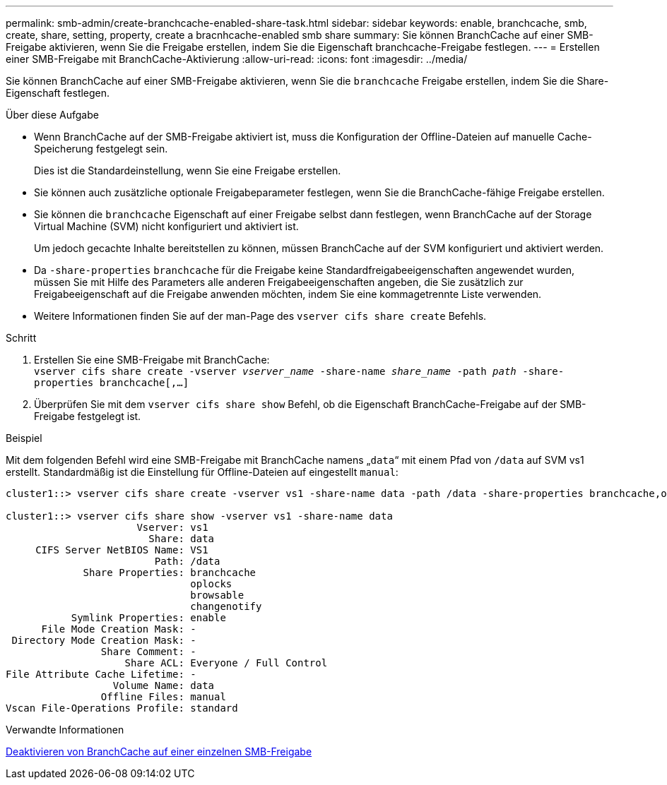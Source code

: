 ---
permalink: smb-admin/create-branchcache-enabled-share-task.html 
sidebar: sidebar 
keywords: enable, branchcache, smb, create, share, setting, property, create a bracnhcache-enabled smb share 
summary: Sie können BranchCache auf einer SMB-Freigabe aktivieren, wenn Sie die Freigabe erstellen, indem Sie die Eigenschaft branchcache-Freigabe festlegen. 
---
= Erstellen einer SMB-Freigabe mit BranchCache-Aktivierung
:allow-uri-read: 
:icons: font
:imagesdir: ../media/


[role="lead"]
Sie können BranchCache auf einer SMB-Freigabe aktivieren, wenn Sie die `branchcache` Freigabe erstellen, indem Sie die Share-Eigenschaft festlegen.

.Über diese Aufgabe
* Wenn BranchCache auf der SMB-Freigabe aktiviert ist, muss die Konfiguration der Offline-Dateien auf manuelle Cache-Speicherung festgelegt sein.
+
Dies ist die Standardeinstellung, wenn Sie eine Freigabe erstellen.

* Sie können auch zusätzliche optionale Freigabeparameter festlegen, wenn Sie die BranchCache-fähige Freigabe erstellen.
* Sie können die `branchcache` Eigenschaft auf einer Freigabe selbst dann festlegen, wenn BranchCache auf der Storage Virtual Machine (SVM) nicht konfiguriert und aktiviert ist.
+
Um jedoch gecachte Inhalte bereitstellen zu können, müssen BranchCache auf der SVM konfiguriert und aktiviert werden.

* Da `-share-properties` `branchcache` für die Freigabe keine Standardfreigabeeigenschaften angewendet wurden, müssen Sie mit Hilfe des Parameters alle anderen Freigabeeigenschaften angeben, die Sie zusätzlich zur Freigabeeigenschaft auf die Freigabe anwenden möchten, indem Sie eine kommagetrennte Liste verwenden.
* Weitere Informationen finden Sie auf der man-Page des `vserver cifs share create` Befehls.


.Schritt
. Erstellen Sie eine SMB-Freigabe mit BranchCache: +
`vserver cifs share create -vserver _vserver_name_ -share-name _share_name_ -path _path_ -share-properties branchcache[,...]`
. Überprüfen Sie mit dem `vserver cifs share show` Befehl, ob die Eigenschaft BranchCache-Freigabe auf der SMB-Freigabe festgelegt ist.


.Beispiel
Mit dem folgenden Befehl wird eine SMB-Freigabe mit BranchCache namens „`data`“ mit einem Pfad von `/data` auf SVM vs1 erstellt. Standardmäßig ist die Einstellung für Offline-Dateien auf eingestellt `manual`:

[listing]
----
cluster1::> vserver cifs share create -vserver vs1 -share-name data -path /data -share-properties branchcache,oplocks,browsable,changenotify

cluster1::> vserver cifs share show -vserver vs1 -share-name data
                      Vserver: vs1
                        Share: data
     CIFS Server NetBIOS Name: VS1
                         Path: /data
             Share Properties: branchcache
                               oplocks
                               browsable
                               changenotify
           Symlink Properties: enable
      File Mode Creation Mask: -
 Directory Mode Creation Mask: -
                Share Comment: -
                    Share ACL: Everyone / Full Control
File Attribute Cache Lifetime: -
                  Volume Name: data
                Offline Files: manual
Vscan File-Operations Profile: standard
----
.Verwandte Informationen
xref:disable-branchcache-single-share-task.adoc[Deaktivieren von BranchCache auf einer einzelnen SMB-Freigabe]
